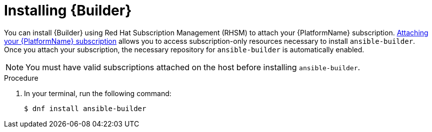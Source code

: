 [id="proc-installing-builder"]

= Installing {Builder}

You can install {Builder} using Red Hat Subscription Management (RHSM) to attach your {PlatformName} subscription. https://access.redhat.com/documentation/en-us/red_hat_ansible_automation_platform/2.1/html-single/red_hat_ansible_automation_platform_installation_guide/index#proc-attaching-subscriptions_planning/[Attaching your {PlatformName} subscription] allows you to access subscription-only resources necessary to install `ansible-builder`. Once you attach your subscription, the necessary repository for `ansible-builder` is automatically enabled.

NOTE: You must have valid subscriptions attached on the host before installing `ansible-builder`.

.Procedure

. In your terminal, run the following command:
+
----
$ dnf install ansible-builder
----
